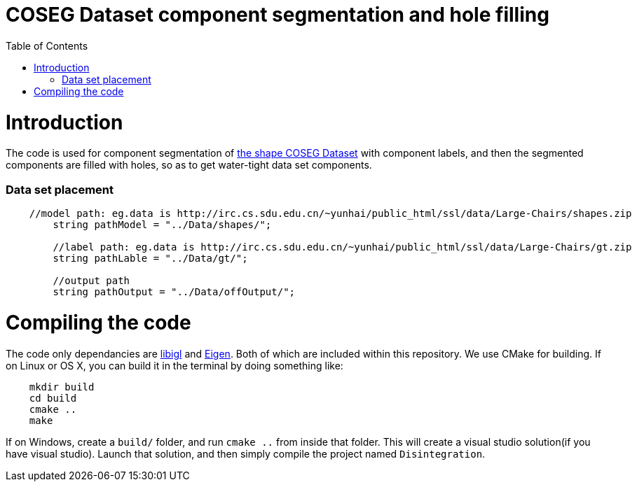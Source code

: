 = COSEG Dataset component segmentation and hole filling
:toc:
:toc-placement!:

toc::[]

# Introduction
The code is used for component segmentation of http://irc.cs.sdu.edu.cn/~yunhai/public_html/ssl/ssd.htm[the shape COSEG Dataset] with component labels, and then the segmented components are filled with holes, so as to get water-tight data set components.  

### Data set placement
[source,shell]
----
    //model path: eg.data is http://irc.cs.sdu.edu.cn/~yunhai/public_html/ssl/data/Large-Chairs/shapes.zip
	string pathModel = "../Data/shapes/";

	//label path: eg.data is http://irc.cs.sdu.edu.cn/~yunhai/public_html/ssl/data/Large-Chairs/gt.zip
	string pathLable = "../Data/gt/";
    
	//output path
	string pathOutput = "../Data/offOutput/";
----

# Compiling the code
The code only dependancies are https://github.com/libigl/libigl[libigl] and http://eigen.tuxfamily.org/index.php?title=Main_Page[Eigen]. Both of which are included within this repository. We use CMake for building. If on Linux or OS X, you can build it in the terminal by doing something like:
[source,shell]
----
    mkdir build
    cd build
    cmake ..
    make
----
If on Windows, create a `build/` folder, and run `cmake ..` from inside that folder. This will create a visual studio solution(if you have visual studio). Launch that solution, and then simply compile the project named `Disintegration`.